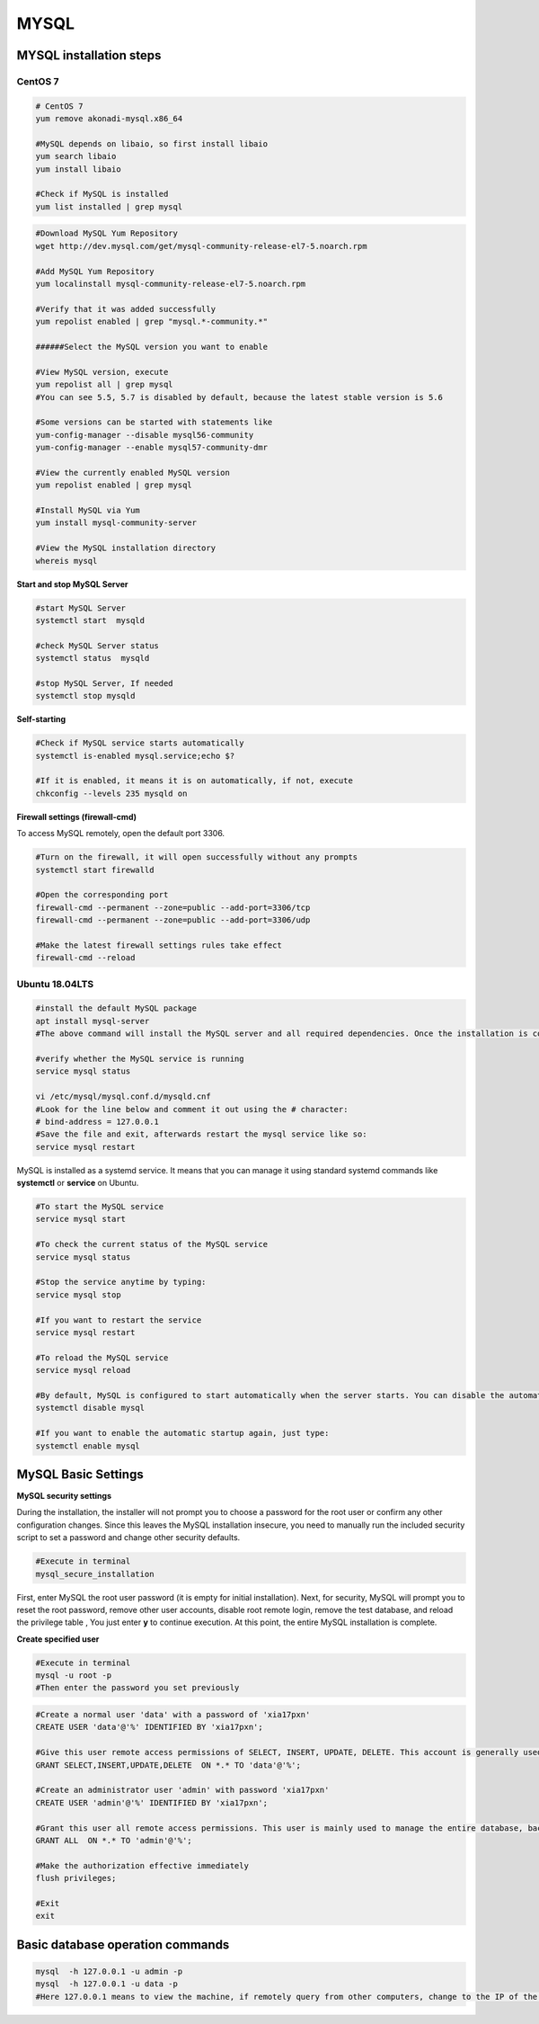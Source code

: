 .. MYSQL.rst --- 
.. 
.. Description: 
.. Author: Hongyi Wu(吴鸿毅)
.. Email: wuhongyi@qq.com 
.. Created: 二 2月 11 13:18:52 2020 (+0800)
.. Last-Updated: 二 2月 11 15:17:15 2020 (+0800)
..           By: Hongyi Wu(吴鸿毅)
..     Update #: 8
.. URL: http://wuhongyi.cn 

##################################################
MYSQL
##################################################

============================================================
MYSQL installation steps
============================================================

----------------------------------------------------------------------
CentOS 7
----------------------------------------------------------------------

.. code:: bash

   # CentOS 7
   yum remove akonadi-mysql.x86_64
    	  
   #MySQL depends on libaio, so first install libaio
   yum search libaio  
   yum install libaio
    
   #Check if MySQL is installed
   yum list installed | grep mysql


.. code:: bash
	  
   #Download MySQL Yum Repository
   wget http://dev.mysql.com/get/mysql-community-release-el7-5.noarch.rpm
    
   #Add MySQL Yum Repository
   yum localinstall mysql-community-release-el7-5.noarch.rpm
    
   #Verify that it was added successfully
   yum repolist enabled | grep "mysql.*-community.*"
    
   ######Select the MySQL version you want to enable
    
   #View MySQL version, execute
   yum repolist all | grep mysql
   #You can see 5.5, 5.7 is disabled by default, because the latest stable version is 5.6
    
   #Some versions can be started with statements like
   yum-config-manager --disable mysql56-community
   yum-config-manager --enable mysql57-community-dmr
    
   #View the currently enabled MySQL version
   yum repolist enabled | grep mysql
    
   #Install MySQL via Yum
   yum install mysql-community-server
    
   #View the MySQL installation directory
   whereis mysql


**Start and stop MySQL Server**

.. code:: bash

   #start MySQL Server
   systemctl start  mysqld
    
   #check MySQL Server status
   systemctl status  mysqld
    
   #stop MySQL Server, If needed
   systemctl stop mysqld


**Self-starting**

.. code:: bash

   #Check if MySQL service starts automatically
   systemctl is-enabled mysql.service;echo $?
    
   #If it is enabled, it means it is on automatically, if not, execute
   chkconfig --levels 235 mysqld on
   

**Firewall settings (firewall-cmd)**

To access MySQL remotely, open the default port 3306.

.. code:: bash

   #Turn on the firewall, it will open successfully without any prompts
   systemctl start firewalld
	  	  
   #Open the corresponding port	  
   firewall-cmd --permanent --zone=public --add-port=3306/tcp
   firewall-cmd --permanent --zone=public --add-port=3306/udp
       
   #Make the latest firewall settings rules take effect
   firewall-cmd --reload 




----------------------------------------------------------------------
Ubuntu 18.04LTS
----------------------------------------------------------------------

.. code:: bash

   #install the default MySQL package
   apt install mysql-server
   #The above command will install the MySQL server and all required dependencies. Once the installation is completed, the MySQL service will start automatically. 

   #verify whether the MySQL service is running
   service mysql status

   vi /etc/mysql/mysql.conf.d/mysqld.cnf
   #Look for the line below and comment it out using the # character:
   # bind-address = 127.0.0.1 
   #Save the file and exit, afterwards restart the mysql service like so:
   service mysql restart



MySQL is installed as a systemd service. It means that you can manage it using standard systemd commands like **systemctl** or **service** on Ubuntu.

.. code:: bash

   #To start the MySQL service
   service mysql start
    
   #To check the current status of the MySQL service
   service mysql status
    
   #Stop the service anytime by typing:
   service mysql stop
    
   #If you want to restart the service
   service mysql restart
    
   #To reload the MySQL service
   service mysql reload
    
   #By default, MySQL is configured to start automatically when the server starts. You can disable the automatic startup by typing:
   systemctl disable mysql
    
   #If you want to enable the automatic startup again, just type:
   systemctl enable mysql



	  

============================================================
MySQL Basic Settings
============================================================

**MySQL security settings**

During the installation, the installer will not prompt you to choose a password for the root user or confirm any other configuration changes. Since this leaves the MySQL installation insecure, you need to manually run the included security script to set a password and change other security defaults.

.. code:: bash

   #Execute in terminal
   mysql_secure_installation

First, enter MySQL the root user password (it is empty for initial installation). Next, for security, MySQL will prompt you to reset the root password, remove other user accounts, disable root remote login, remove the test database, and reload the privilege table , You just enter **y** to continue execution. At this point, the entire MySQL installation is complete.


**Create specified user**

.. code:: bash

   #Execute in terminal
   mysql -u root -p
   #Then enter the password you set previously
   
.. code:: mysql

   #Create a normal user 'data' with a password of 'xia17pxn'
   CREATE USER 'data'@'%' IDENTIFIED BY 'xia17pxn';
    
   #Give this user remote access permissions of SELECT, INSERT, UPDATE, DELETE. This account is generally used to provide system access for implementation.
   GRANT SELECT,INSERT,UPDATE,DELETE  ON *.* TO 'data'@'%';
    
   #Create an administrator user 'admin' with password 'xia17pxn'
   CREATE USER 'admin'@'%' IDENTIFIED BY 'xia17pxn';
    
   #Grant this user all remote access permissions. This user is mainly used to manage the entire database, backup, restore and other operations.
   GRANT ALL  ON *.* TO 'admin'@'%';
    
   #Make the authorization effective immediately
   flush privileges;

   #Exit
   exit


============================================================
Basic database operation commands
============================================================

.. code:: bash

   mysql  -h 127.0.0.1 -u admin -p
   mysql  -h 127.0.0.1 -u data -p
   #Here 127.0.0.1 means to view the machine, if remotely query from other computers, change to the IP of the corresponding computer, and then enter the password



   

   
.. 
.. MYSQL.rst ends here
